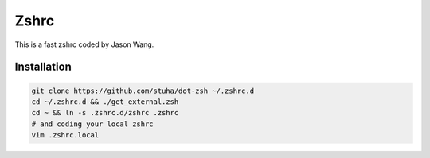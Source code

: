 Zshrc
======

This is a fast zshrc coded by Jason Wang.

Installation
-------------

.. code:: bash

   git clone https://github.com/stuha/dot-zsh ~/.zshrc.d
   cd ~/.zshrc.d && ./get_external.zsh
   cd ~ && ln -s .zshrc.d/zshrc .zshrc
   # and coding your local zshrc
   vim .zshrc.local


